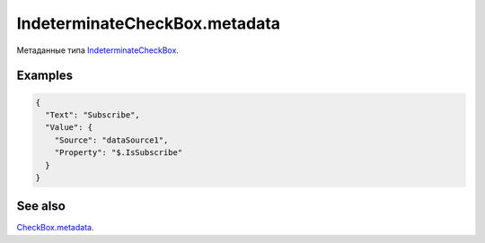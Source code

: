 IndeterminateCheckBox.metadata
==============================

Метаданные типа `IndeterminateCheckBox <../>`__.

Examples
--------

.. code:: json

    {
      "Text": "Subscribe",
      "Value": {
        "Source": "dataSource1",
        "Property": "$.IsSubscribe"
      }
    }

See also
--------

`CheckBox.metadata <../../CheckBox/CheckBox.metadata.html>`__.
